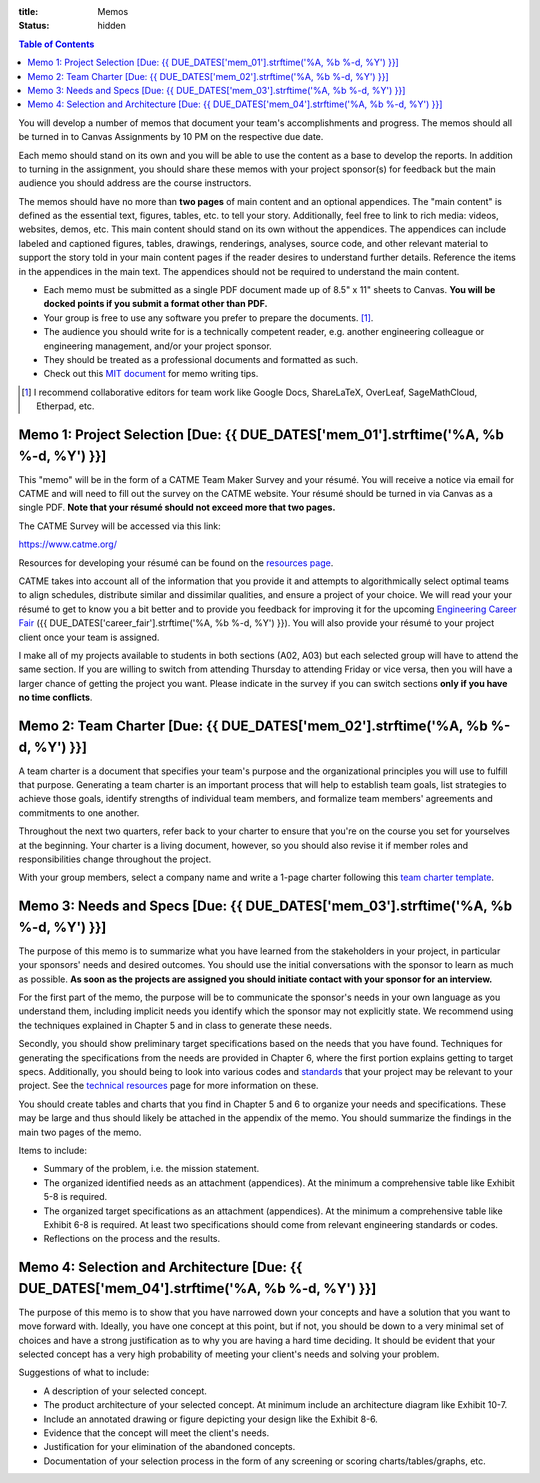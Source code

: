 :title: Memos
:status: hidden

.. contents:: Table of Contents

You will develop a number of memos that document your team's accomplishments
and progress. The memos should all be turned in to Canvas Assignments by 10 PM
on the respective due date.

Each memo should stand on its own and you will be able to use the content as a
base to develop the reports. In addition to turning in the assignment, you
should share these memos with your project sponsor(s) for feedback but the main
audience you should address are the course instructors.

The memos should have no more than **two pages** of main content and an
optional appendices. The "main content" is defined as the essential text,
figures, tables, etc. to tell your story. Additionally, feel free to link to
rich media: videos, websites, demos, etc. This main content should stand on its
own without the appendices. The appendices can include labeled and captioned
figures, tables, drawings, renderings, analyses, source code, and other
relevant material to support the story told in your main content pages if the
reader desires to understand further details. Reference the items in the
appendices in the main text. The appendices should not be required to
understand the main content.

- Each memo must be submitted as a single PDF document made up of 8.5" x 11"
  sheets to Canvas. **You will be docked points if you submit a format other
  than PDF.**
- Your group is free to use any software you prefer to prepare the documents.
  [#]_.
- The audience you should write for is a technically competent reader, e.g.
  another engineering colleague or engineering management, and/or your project
  sponsor.
- They should be treated as a professional documents and formatted as such.
- Check out this `MIT document`_ for memo writing tips.

.. _MIT document: https://ocw.mit.edu/courses/materials-science-and-engineering/3-003-principles-of-engineering-practice-spring-2010/labs/MIT3_003S10_memo.pdf

.. [#] I recommend collaborative editors for team work like Google Docs,
   ShareLaTeX, OverLeaf, SageMathCloud, Etherpad, etc.

Memo 1: Project Selection [Due: {{ DUE_DATES['mem_01'].strftime('%A, %b %-d, %Y') }}]
===================================================================================================

This "memo" will be in the form of a CATME Team Maker Survey and your résumé.
You will receive a notice via email for CATME and will need to fill out the
survey on the CATME website. Your résumé should be turned in via Canvas as a
single PDF. **Note that your résumé should not exceed more that two pages.**

The CATME Survey will be accessed via this link:

https://www.catme.org/

Resources for developing your résumé can be found on the
`resources page <{filename}/pages/resources.rst>`_.

CATME takes into account all of the information that you provide it and
attempts to algorithmically select optimal teams to align schedules, distribute
similar and dissimilar qualities, and ensure a project of your choice. We will
read your your résumé to get to know you a bit better and to provide you
feedback for improving it for the upcoming `Engineering Career Fair`_ ({{
DUE_DATES['career_fair'].strftime('%A, %b %-d, %Y') }}).  You will also provide
your résumé to your project client once your team is assigned.

.. _Engineering Career Fair: https://icc.ucdavis.edu/employer/fairs.htm

I make all of my projects available to students in both sections (A02, A03) but
each selected group will have to attend the same section. If you are willing to
switch from attending Thursday to attending Friday or vice versa, then you will
have a larger chance of getting the project you want. Please indicate in the
survey if you can switch sections **only if you have no time conflicts**.

Memo 2: Team Charter [Due: {{ DUE_DATES['mem_02'].strftime('%A, %b %-d, %Y') }}]
===================================================================================================

A team charter is a document that specifies your team's purpose and the
organizational principles you will use to fulfill that purpose. Generating
a team charter is an important process that will help to establish team goals,
list strategies to achieve those goals, identify strengths of individual team
members, and formalize team members' agreements and commitments to one another.

Throughout the next two quarters, refer back to your charter to ensure that
you're on the course you set for yourselves at the beginning. Your charter is
a living document, however, so you should also revise it if member roles and
responsibilities change throughout the project.

With your group members, select a company name and write a 1-page charter
following this `team charter template <{filename}/pages/team-charter.rst>`_.

Memo 3: Needs and Specs [Due: {{ DUE_DATES['mem_03'].strftime('%A, %b %-d, %Y') }}]
===================================================================================================

The purpose of this memo is to summarize what you have learned from the
stakeholders in your project, in particular your sponsors' needs and desired
outcomes. You should use the initial conversations with the sponsor to learn as
much as possible. **As soon as the projects are assigned you should initiate
contact with your sponsor for an interview.**

For the first part of the memo, the purpose will be to communicate the
sponsor's needs in your own language as you understand them, including implicit
needs you identify which the sponsor may not explicitly state. We recommend
using the techniques explained in Chapter 5 and in class to generate these
needs.

Secondly, you should show preliminary target specifications based on the needs
that you have found. Techniques for generating the specifications from the
needs are provided in Chapter 6, where the first portion explains getting to
target specs. Additionally, you should being to look into various codes and
standards_ that your project may be relevant to your project. See the
`technical resources`_ page for more information on these.

.. _standards: https://en.wikipedia.org/wiki/Technical_standard
.. _technical resources: {filename}/pages/technicalresources.rst

You should create tables and charts that you find in Chapter 5 and 6 to
organize your needs and specifications. These may be large and thus should
likely be attached in the appendix of the memo. You should summarize the
findings in the main two pages of the memo.

Items to include:

- Summary of the problem, i.e. the mission statement.
- The organized identified needs as an attachment (appendices). At the minimum
  a comprehensive table like Exhibit 5-8 is required.
- The organized target specifications as an attachment (appendices). At the
  minimum a comprehensive table like Exhibit 6-8 is required. At least two
  specifications should come from relevant engineering standards or codes.
- Reflections on the process and the results.

Memo 4: Selection and Architecture [Due: {{ DUE_DATES['mem_04'].strftime('%A, %b %-d, %Y') }}]
===================================================================================================

The purpose of this memo is to show that you have narrowed down your concepts
and have a solution that you want to move forward with. Ideally, you have one
concept at this point, but if not, you should be down to a very minimal set of
choices and have a strong justification as to why you are having a hard time
deciding. It should be evident that your selected concept has a very high
probability of meeting your client's needs and solving your problem.

Suggestions of what to include:

- A description of your selected concept.
- The product architecture of your selected concept. At minimum include an architecture
  diagram like Exhibit 10-7.
- Include an annotated drawing or figure depicting your design like the Exhibit 8-6.
- Evidence that the concept will meet the client's needs.
- Justification for your elimination of the abandoned concepts.
- Documentation of your selection process in the form of any screening or
  scoring charts/tables/graphs, etc.
